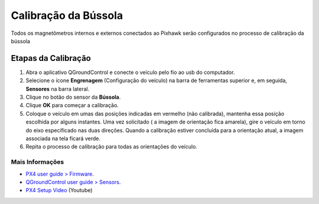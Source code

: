Calibração da Bússola
=====================

.. All internal and external magnetometers that are connected to the Pixhawk will be configured in the process of calibrating the compass

Todos os magnetômetros internos e externos conectados ao Pixhawk serão configurados no processo de calibração da bússola

Etapas da Calibração
~~~~~~~~~~~~~~~~~~~~

1. Abra o aplicativo QGroundControl e conecte o veículo pelo fio ao usb do computador.
2. Selecione o ícone **Engrenagem** (Configuração do veículo) na barra de ferramentas superior e, em seguida, **Sensores** na barra lateral.
3. Clique no botão do sensor da **Bússola**.
4. Clique **OK** para começar a calibração.
5. Coloque o veículo em umas das posições indicadas em vermelho (não calibrada), mantenha essa posição escolhida por alguns instantes. Uma vez solicitado ( a imagem de orientação fica amarela), gire o veículo em torno do eixo especificado nas duas direções. Quando a calibração estiver concluída para a orientação atual, a imagem associada na tela ficará verde. 
6. Repita o processo de calibração para todas as orientações do veículo.

Mais Informações
-----------------

* `PX4 user guide > Firmware`_.

* `QGroundControl user guide > Sensors`_.

* `PX4 Setup Video`_ (Youtube)

.. _PX4 user guide > Firmware: https://docs.px4.io/v1.9.0/en/config/compass.html
.. _QGroundControl user guide > Sensors: https://docs.qgroundcontrol.com/en/SetupView/sensors_px4.html
.. _PX4 Setup Video: https://www.youtube.com/watch?v=91VGmdSlbo4&feature=youtu.be&t=2m38s


